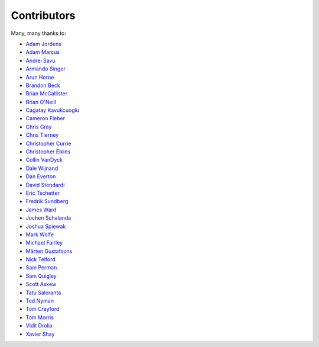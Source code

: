 .. _about-contributors:

############
Contributors
############

Many, many thanks to:

* `Adam Jordens <https://github.com/ajordens>`_
* `Adam Marcus <https://github.com/marcua>`_
* `Andrei Savu <https://github.com/andreisavu>`_
* `Armando Singer <https://github.com/asinger>`_
* `Arun Horne <https://github.com/arunh>`_
* `Brandon Beck <https://github.com/bbeck>`_
* `Brian McCallister <https://github.com/brianm>`_
* `Brian O'Neill <https://github.com/boneill42>`_
* `Cagatay Kavukcuoglu <https://github.com/tinkerware>`_
* `Cameron Fieber <https://github.com/cfieber>`_
* `Chris Gray <https://github.com/chrisgray>`_
* `Chris Tierney <https://github.com/christierney>`_
* `Christopher Currie <https://github.com/christophercurrie>`_
* `Christopher Elkins <https://github.com/celkins>`_
* `Collin VanDyck <https://github.com/collinvandyck>`_
* `Dale Wijnand <https://github.com/dwijnand>`_
* `Dan Everton <https://github.com/deverton>`_
* `David Stendardi <https://github.com/dstendardi>`_
* `Eric Tschetter <https://github.com/metamx>`_
* `Fredrik Sundberg <https://github.com/KingBuzzer>`_
* `James Ward <https://github.com/jamesward>`_
* `Jochen Schalanda <https://github.com/joschi>`_
* `Joshua Spiewak <https://github.com/jspiewak>`_
* `Mark Wolfe <https://github.com/wolfeidau>`_
* `Michael Fairley <https://github.com/michaelfairley>`_
* `Mårten Gustafsons <https://github.com/chids>`_
* `Nick Telford <https://github.com/nicktelford>`_
* `Sam Perman <https://github.com/samperman>`_
* `Sam Quigley <https://github.com/emerose>`_
* `Scott Askew <https://github.com/scottfromsf>`_
* `Tatu Saloranta <https://github.com/cowtowncoder>`_
* `Ted Nyman <https://github.com/tnm>`_
* `Tom Crayford <https://github.com/tcrayford>`_
* `Tom Morris <https://github.com/tommorris>`_
* `Vidit Drolia <https://github.com/vdrolia>`_
* `Xavier Shay <https://github.com/xaviershay>`_
